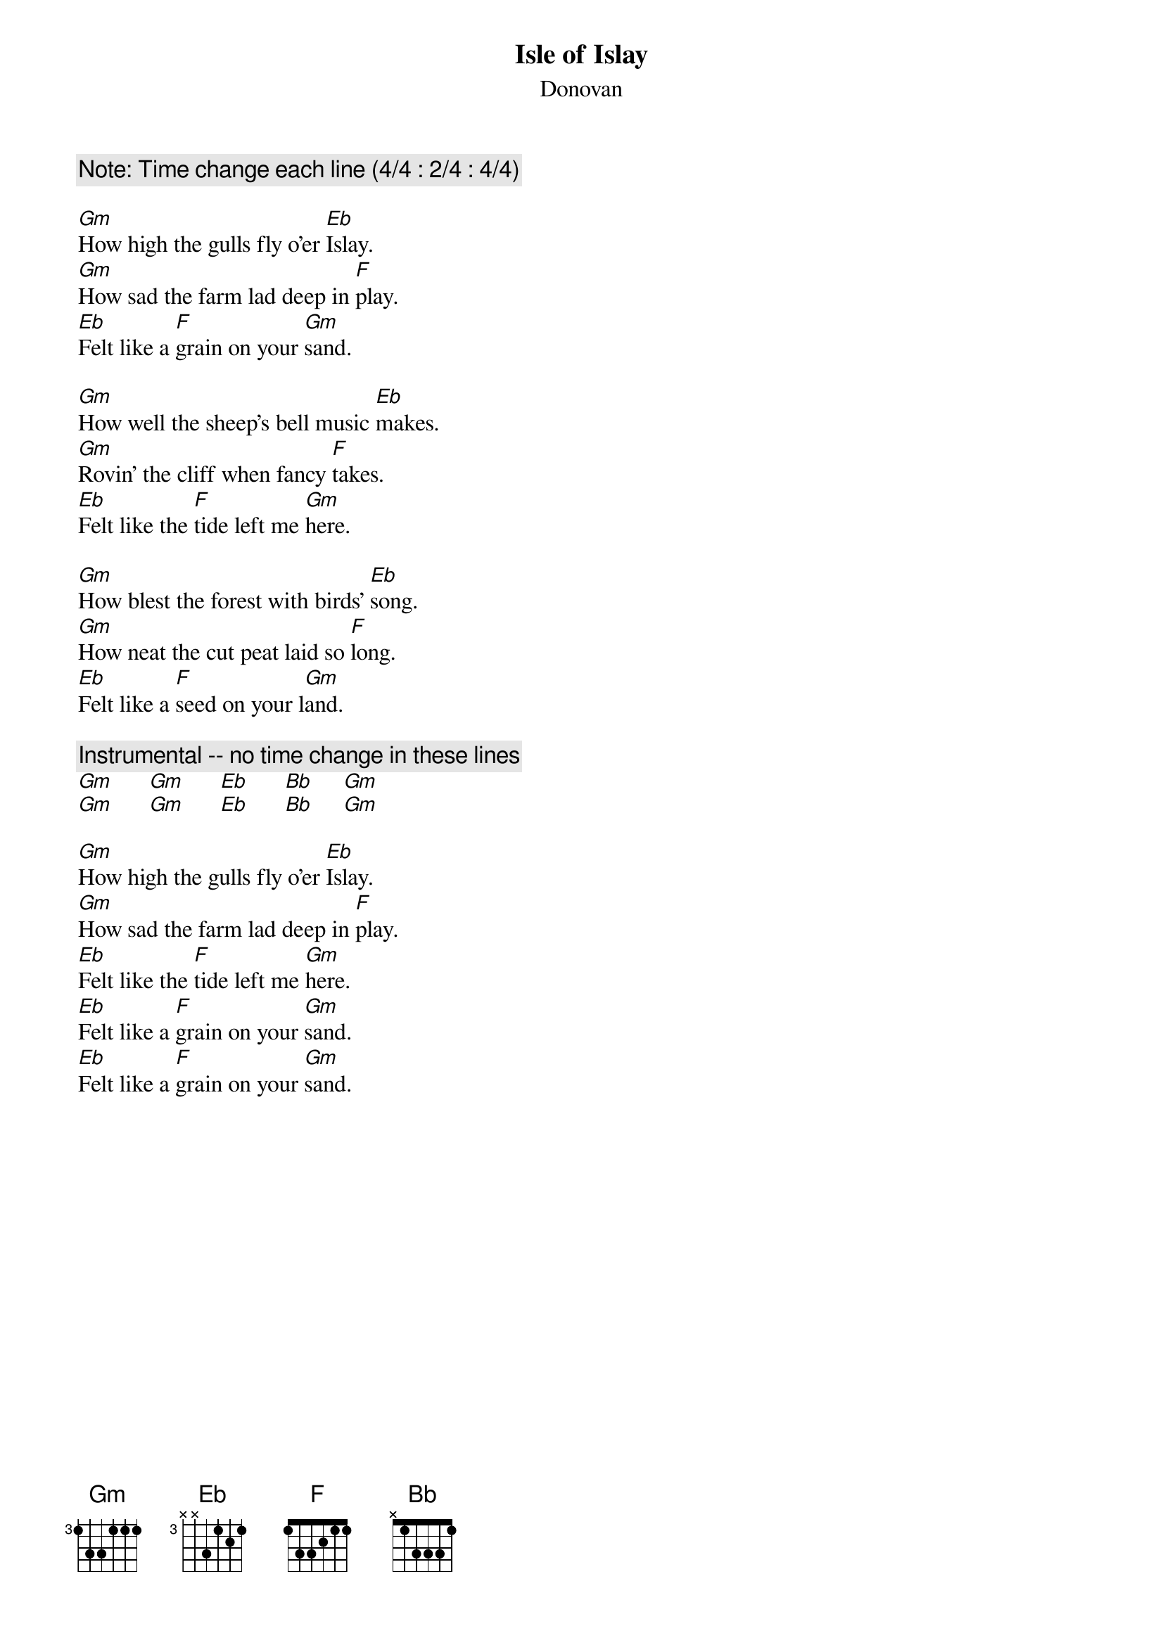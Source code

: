 # From: dynasor@infi.net (Dennis McClain-Furmanski)
{t:Isle of Islay}
{st:Donovan}
 
{c:Note: Time change each line (4/4 : 2/4 : 4/4)}
 
[Gm]How high the gulls fly o'er [Eb]Islay.
[Gm]How sad the farm lad deep in [F]play.
[Eb]Felt like a [F]grain on your [Gm]sand.
 
[Gm]How well the sheep's bell music [Eb]makes.
[Gm]Rovin' the cliff when fancy [F]takes.
[Eb]Felt like the [F]tide left me [Gm]here.
 
[Gm]How blest the forest with birds' [Eb]song.
[Gm]How neat the cut peat laid so [F]long.
[Eb]Felt like a [F]seed on your l[Gm]and.
 
{c:Instrumental -- no time change in these lines}
[Gm]      [Gm]      [Eb]      [Bb]     [Gm]    
[Gm]      [Gm]      [Eb]      [Bb]     [Gm]    
 
[Gm]How high the gulls fly o'er [Eb]Islay.
[Gm]How sad the farm lad deep in [F]play.
[Eb]Felt like the [F]tide left me [Gm]here.
[Eb]Felt like a [F]grain on your [Gm]sand.
[Eb]Felt like a [F]grain on your [Gm]sand.
